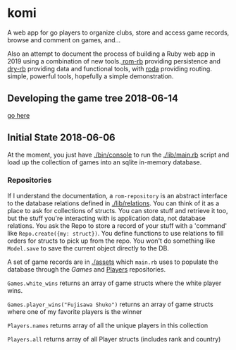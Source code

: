 * komi

  A web app for go players to organize clubs, store and access game records,
  browse and comment on games, and...

  Also an attempt to document the process of building a Ruby web app in
  2019 using a combination of new tools.[[http://rom-rb.org][ rom-rb]] providing persistence
  and [[http://dry-rb.org][dry-rb]] providing data and functional tools, with [[http://roda.jeremyevans.net/][roda]] providing
  routing. simple, powerful tools, hopefully a simple demonstration.

** Developing the game tree 2018-06-14
   [[./spec/sgf.org][go here]]

** Initial State 2018-06-06
 
   At the moment, you just have [[./bin/console]] to run the [[./lib/main.rb]] script
   and load up the collection of games into an sqlite in-memory database.

*** Repositories
    If I understand the documentation, a =rom-repository= is an abstract interface
    to the database relations defined in [[./lib/relations]].  You can think of it as
    a place to ask for collections of structs.  You can store stuff and retrieve
    it too, but the stuff you're interacting with is application data, not
    database relations.  You ask the Repo to store a record of your stuff with
    a 'command' like =Repo.create({my: struct})=.  You define functions to 
    use relations to fill orders for structs to pick up from the repo.  You won't
    do something like =Model.save= to save the current object directly to the DB.

    A set of game records are in [[./assets]] which =main.rb= uses to populate the
    database through the [[.lib/repositories/games_repo.rb][Games]] and 
    [[./lib/repositories/players_repo.rb][Players]] repositories.

    =Games.white_wins= returns an array of game structs where the 
    white player wins.

    =Games.player_wins("Fujisawa Shuko")= returns an array of game structs 
    where one of my favorite players is the winner

    =Players.names= returns array of all the unique players in this collection

    =Players.all= returns array of all Player structs (includes rank and country)
    
